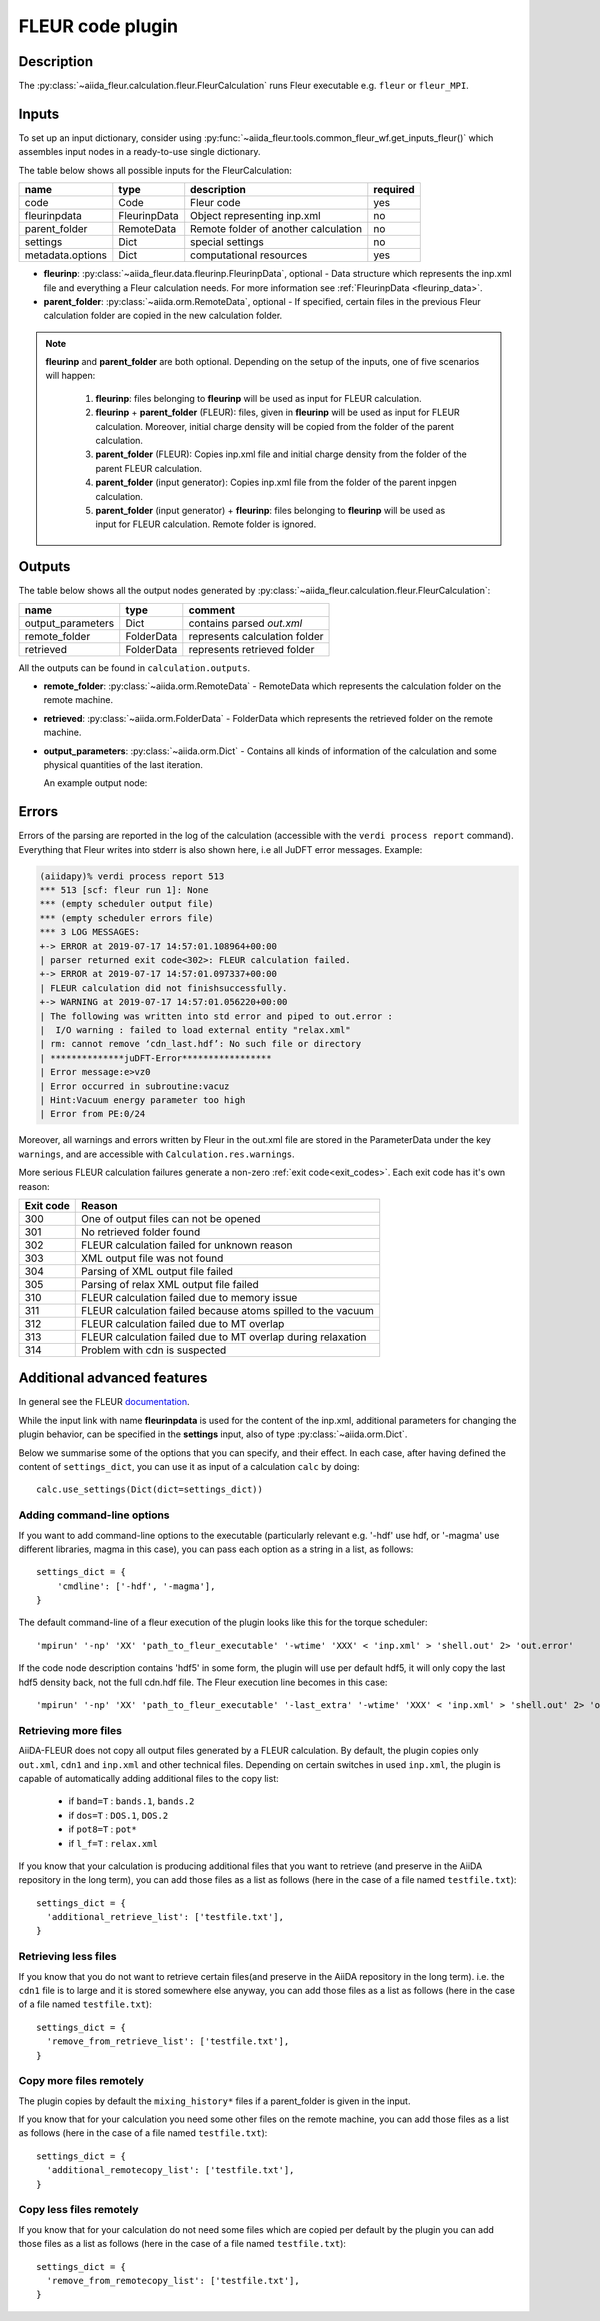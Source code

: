 .. _fleurcode_plugin:

FLEUR code plugin
=================

Description
'''''''''''
The :py:class:`~aiida_fleur.calculation.fleur.FleurCalculation` runs Fleur executable e.g.
``fleur`` or ``fleur_MPI``.

.. image:: images/fleur_calc.png
    :width: 60%
    :align: center

Inputs
''''''

To set up an input dictionary, consider using
:py:func:`~aiida_fleur.tools.common_fleur_wf.get_inputs_fleur()` which assembles input nodes
in a ready-to-use single dictionary.

The table below shows all possible inputs for the FleurCalculation:

+------------------+--------------+--------------------------------------+----------+
| name             | type         | description                          | required |
+==================+==============+======================================+==========+
| code             | Code         | Fleur code                           | yes      |
+------------------+--------------+--------------------------------------+----------+
| fleurinpdata     | FleurinpData | Object representing inp.xml          | no       |
+------------------+--------------+--------------------------------------+----------+
| parent_folder    | RemoteData   | Remote folder of another calculation | no       |
+------------------+--------------+--------------------------------------+----------+
| settings         | Dict         | special settings                     | no       |
+------------------+--------------+--------------------------------------+----------+
| metadata.options | Dict         | computational resources              | yes      |
+------------------+--------------+--------------------------------------+----------+

* **fleurinp**: :py:class:`~aiida_fleur.data.fleurinp.FleurinpData`, optional -
  Data structure which represents the inp.xml file and everything a Fleur calculation needs.
  For more information see :ref:`FleurinpData <fleurinp_data>`.
* **parent_folder**: :py:class:`~aiida.orm.RemoteData`, optional -
  If specified, certain files in the previous Fleur calculation folder are
  copied in the new calculation folder.

.. note::
        **fleurinp** and **parent_folder** are both optional. Depending
        on the setup of the inputs, one of five scenarios will happen:

          1. **fleurinp**: files belonging to **fleurinp** will be used as input for
             FLEUR calculation.
          2. **fleurinp** + **parent_folder** (FLEUR): files, given in **fleurinp**
             will be used as input for FLEUR calculation. Moreover, initial charge density will be
             copied from the folder of the parent calculation.
          3. **parent_folder** (FLEUR): Copies inp.xml file and initial
             charge density from the folder of the parent FLEUR calculation.
          4. **parent_folder** (input generator): Copies inp.xml file
             from the folder of the parent inpgen calculation.
          5. **parent_folder** (input generator) + **fleurinp**: files belonging to
             **fleurinp** will be used as input for FLEUR calculation. Remote folder is ignored.

Outputs
'''''''
The table below shows all the output nodes generated by
:py:class:`~aiida_fleur.calculation.fleur.FleurCalculation`:

+------------------+---------------+-------------------------------+
| name             | type          | comment                       |
+==================+===============+===============================+
| output_parameters| Dict          | contains parsed `out.xml`     |
+------------------+---------------+-------------------------------+
| remote_folder    | FolderData    | represents calculation folder |
+------------------+---------------+-------------------------------+
| retrieved        | FolderData    | represents retrieved folder   |
+------------------+---------------+-------------------------------+

All the outputs can be found in ``calculation.outputs``.

* **remote_folder**: :py:class:`~aiida.orm.RemoteData` -
  RemoteData which represents the calculation folder on the remote machine.

* **retrieved**: :py:class:`~aiida.orm.FolderData` -
  FolderData which represents the retrieved folder on the remote machine.

* **output_parameters**: :py:class:`~aiida.orm.Dict` -
  Contains all kinds of information of the calculation
  and some physical quantities of the last iteration.

  An example output node:

    .. literalinclude:: output_node_example.py

.. .. note::
..           The 'simple' output node will evolve. A draft of a second complex output node which
..           contains informations of all iterations and atomtypes exists, but a dictionary is not
..           the optimal structure for this. For now this is postponed. In any case if you want to
..           parse something from the out.xml checkout the methods in xml_util.

Errors
''''''

Errors of the parsing are reported in the log of the calculation (accessible
with the ``verdi process report`` command).
Everything that Fleur writes into stderr is also shown here, i.e all JuDFT error messages.
Example:

.. code-block:: bash

      (aiidapy)% verdi process report 513
      *** 513 [scf: fleur run 1]: None
      *** (empty scheduler output file)
      *** (empty scheduler errors file)
      *** 3 LOG MESSAGES:
      +-> ERROR at 2019-07-17 14:57:01.108964+00:00
      | parser returned exit code<302>: FLEUR calculation failed.
      +-> ERROR at 2019-07-17 14:57:01.097337+00:00
      | FLEUR calculation did not finishsuccessfully.
      +-> WARNING at 2019-07-17 14:57:01.056220+00:00
      | The following was written into std error and piped to out.error :
      |  I/O warning : failed to load external entity "relax.xml"
      | rm: cannot remove ‘cdn_last.hdf’: No such file or directory
      | **************juDFT-Error*****************
      | Error message:e>vz0
      | Error occurred in subroutine:vacuz
      | Hint:Vacuum energy parameter too high
      | Error from PE:0/24


Moreover, all warnings and errors written by Fleur in the out.xml file are stored in the
ParameterData under the key ``warnings``, and are accessible with ``Calculation.res.warnings``.

More serious FLEUR calculation failures generate a non-zero :ref:`exit code<exit_codes>`.
Each exit code has it's own reason:

+-----------+--------------------------------------------------------------+
| Exit code | Reason                                                       |
+===========+==============================================================+
| 300       | One of output files can not be opened                        |
+-----------+--------------------------------------------------------------+
| 301       | No retrieved folder found                                    |
+-----------+--------------------------------------------------------------+
| 302       | FLEUR calculation failed for unknown reason                  |
+-----------+--------------------------------------------------------------+
| 303       | XML output file was not found                                |
+-----------+--------------------------------------------------------------+
| 304       | Parsing of XML output file failed                            |
+-----------+--------------------------------------------------------------+
| 305       | Parsing of relax XML output file failed                      |
+-----------+--------------------------------------------------------------+
| 310       | FLEUR calculation failed due to memory issue                 |
+-----------+--------------------------------------------------------------+
| 311       | FLEUR calculation failed because atoms spilled to the vacuum |
+-----------+--------------------------------------------------------------+
| 312       | FLEUR calculation failed due to MT overlap                   |
+-----------+--------------------------------------------------------------+
| 313       | FLEUR calculation failed due to MT overlap during relaxation |
+-----------+--------------------------------------------------------------+
| 314       | Problem with cdn is suspected                                |
+-----------+--------------------------------------------------------------+


.. _Fleur_settings:

Additional advanced features
''''''''''''''''''''''''''''

.. _documentation: www.flapw.de

In general see the FLEUR `documentation`_.

While the input link with name **fleurinpdata** is used for the content of the
inp.xml, additional parameters for changing the plugin behavior, can be specified in the
**settings** input, also of type :py:class:`~aiida.orm.Dict`.

Below we summarise some of the options that you can specify, and their effect.
In each case, after having defined the content of ``settings_dict``, you can use
it as input of a calculation ``calc`` by doing::

  calc.use_settings(Dict(dict=settings_dict))


Adding command-line options
...........................

If you want to add command-line options to the executable (particularly
relevant e.g. '-hdf' use hdf, or '-magma' use different libraries, magma in this case),
you can pass each option
as a string in a list, as follows::

  settings_dict = {
      'cmdline': ['-hdf', '-magma'],
  }

The default command-line of a fleur execution of the plugin looks like this for the torque
scheduler::

'mpirun' '-np' 'XX' 'path_to_fleur_executable' '-wtime' 'XXX' < 'inp.xml' > 'shell.out' 2> 'out.error'

If the code node description contains 'hdf5' in some form, the plugin will use per default hdf5,
it will only copy the last hdf5 density back, not the full cdn.hdf file.
The Fleur execution line becomes in this case::

'mpirun' '-np' 'XX' 'path_to_fleur_executable' '-last_extra' '-wtime' 'XXX' < 'inp.xml' > 'shell.out' 2> 'out.error'


Retrieving more files
.....................

AiiDA-FLEUR does not copy all output files generated by a FLEUR calculation. By default, the plugin
copies only ``out.xml``, ``cdn1`` and ``inp.xml`` and other technical files.
Depending on certain switches in used ``inp.xml``, the plugin
is capable of automatically adding additional files to the copy list:

  * if ``band=T`` : ``bands.1``, ``bands.2``
  * if ``dos=T`` : ``DOS.1``, ``DOS.2``
  * if ``pot8=T`` : ``pot*``
  * if ``l_f=T`` : ``relax.xml``

If you know that your calculation is producing additional files that you want to
retrieve (and preserve in the AiiDA repository in the long term), you can add
those files as a list as follows (here in the case of a file named
``testfile.txt``)::

  settings_dict = {
    'additional_retrieve_list': ['testfile.txt'],
  }

Retrieving less files
.....................

If you know that you do not want to retrieve certain files(and preserve in the AiiDA repository
in the long term). i.e. the ``cdn1`` file is to large and it is stored somewhere else anyway,
you can add those files as a list as follows (here in the case of a file named
``testfile.txt``)::

  settings_dict = {
    'remove_from_retrieve_list': ['testfile.txt'],
  }

Copy more files remotely
........................

The plugin copies by default the ``mixing_history*`` files if a parent_folder is given
in the input.

If you know that for your calculation you need some other files on the remote machine, you can add
those files as a list as follows (here in the case of a file named
``testfile.txt``)::

  settings_dict = {
    'additional_remotecopy_list': ['testfile.txt'],
  }

Copy less files remotely
........................

If you know that for your calculation do not need some files which are copied per default by
the plugin you can add those files as a list as follows (here in the case of a file named
``testfile.txt``)::

  settings_dict = {
    'remove_from_remotecopy_list': ['testfile.txt'],
  }
